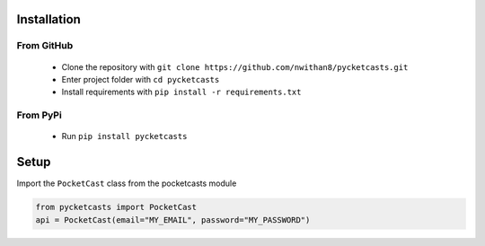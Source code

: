 Installation
============

From GitHub
###########
 - Clone the repository with ``git clone https://github.com/nwithan8/pycketcasts.git``
 - Enter project folder with ``cd pycketcasts``
 - Install requirements with ``pip install -r requirements.txt``


From PyPi
#########
 - Run ``pip install pycketcasts``

Setup
============
Import the ``PocketCast`` class from the pocketcasts module

.. code-block:: python

    from pycketcasts import PocketCast
    api = PocketCast(email="MY_EMAIL", password="MY_PASSWORD")
